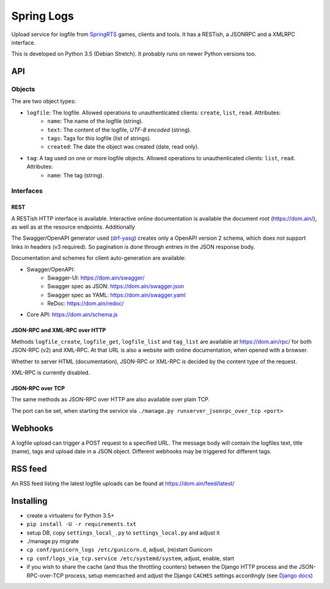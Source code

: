 Spring Logs
===========

Upload service for logfile from `SpringRTS <https://springrts.com/>`_ games, clients and tools. It has a RESTish, a JSONRPC and a XMLRPC interface.

This is developed on Python 3.5 (Debian Stretch). It probably runs on newer Python versions too.

API
---

Objects
~~~~~~~
The are two object types:

* ``logfile``: The logfile. Allowed operations to unauthenticated clients: ``create``, ``list``, ``read``. Attributes:
   * ``name``: The name of the logfile (string).
   * ``text``: The content of the logfile, *UTF-8 encoded* (string).
   * ``tags``: Tags for this logfile (list of strings).
   * ``created``: The date the object was created (date, read only).
* ``tag``: A tag used on one or more logfile objects. Allowed operations to unauthenticated clients: ``list``, ``read``. Attributes:
   * ``name``: The tag (string).


Interfaces
~~~~~~~~~~

REST
....
A RESTish HTTP interface is available. Interactive online documentation is available the document root (https://dom.ain/), as well as at the resource endpoints. Additionally

The Swagger/OpenAPI generator used (`drf-yasg <https://github.com/axnsan12/drf-yasg>`_) creates only a OpenAPI version 2 schema, which does not support links in headers (v3 required). So pagination is done through entries in the JSON response body.

Documentation and schemes for client auto-generation are available:

* Swagger/OpenAPI:
   * Swagger-UI: https://dom.ain/swagger/
   * Swagger spec as JSON: https://dom.ain/swagger.json
   * Swagger spec as YAML: https://dom.ain/swagger.yaml
   * ReDoc: https://dom.ain/redoc/
* Core API: https://dom.ain/schema.js

JSON-RPC and XML-RPC over HTTP
..............................
Methods ``logfile_create``, ``logfile_get``, ``logfile_list`` and ``tag_list`` are available at https://dom.ain/rpc/ for both JSON-RPC (v2) and XML-RPC. At that URL is also a website with online documentation, when opened with a browser.

Whether to server HTML (documentation), JSON-RPC or XML-RPC is decided by the content type of the request.

XML-RPC is currently disabled.

JSON-RPC over TCP
.................
The same methods as JSON-RPC over HTTP are also available over plain TCP.

The port can be set, when starting the service via ``./manage.py runserver_jsonrpc_over_tcp <port>``

Webhooks
--------
A logfile upload can trigger a POST request to a specified URL. The message body will contain the logfiles text, title (name), tags and upload date in a JSON object. Different webhooks may be triggered for different tags.

RSS feed
--------
An RSS feed listing the latest logfile uploads can be found at https://dom.ain/feed/latest/

Installing
----------
* create a virtualenv for Python 3.5+
* ``pip install -U -r requirements.txt``
* setup DB, copy ``settings_local_.py`` to ``settings_local.py`` and adjust it
* ./manage.py migrate
* ``cp conf/gunicorn_logs /etc/gunicorn.d``, adjust, (re)start Gunicorn
* ``cp conf/logs_via_tcp.service /etc/systemd/system``, adjust, enable, start
* if you wish to share the cache (and thus the throttling counters) between the Django HTTP process and the JSON-RPC-over-TCP process, setup memcached and adjust the Django ``CACHES`` settings accordingly (see `Django docs <https://docs.djangoproject.com/en/2.0/topics/cache/#setting-up-the-cache>`_)
